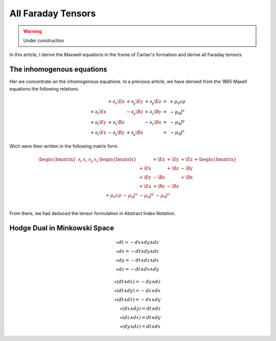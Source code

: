 All Faraday Tensors
===================

.. rst-class:: custom-author

   by Stéphane Haussler

.. warning::

   Under construction

In this article, I derive the Maxwell equations in the frame of Cartan's
formalism and derive all Faraday tensors.

The inhomogenous equations
--------------------------

Her we concentrate on the inhomogenous equations. In a previous article, we
have derived from the 1865 Maxell equations the following relations. 

.. math::

   \begin{matrix}
                       & +\partial_x \Ex & +\partial_y \Ey & +\partial_y \Ez & = & + \mu_0 c \rho  \\
       +\partial_t \Ex &                 & -\partial_y \Bz & +\partial_z \By & = & - \mu_0 J^x     \\
       +\partial_t \Ey & +\partial_x \Bz &                 & -\partial_z \Bx & = & - \mu_0 J^y     \\
       +\partial_t \Ez & -\partial_x \By & +\partial_y \Bx &                 & = & - \mu_0 J^z
   \end{matrix}

Wich were then written in the following matrix form.

.. math::

   \begin{bmatrix}
       \partial_t & \partial_x & \partial_y & \partial_z \\
   \end{bmatrix}
   \begin{bmatrix}
            & +\Ex & +\Ey & +\Ez \\
       +\Ex &      & +\Bz & -\By \\
       +\Ey & -\Bz &      & +\Bx \\
       +\Ez & +\By & -\Bx &      \\
   \end{bmatrix}
   =
   \begin{bmatrix}
       + \mu_0 c \rho & - \mu_0 J^x  & - \mu_0 J^y  & - \mu_0 J^z \\
   \end{bmatrix}

From there, we had deduced the tensor formulation in Abstract Index Notation.

Hodge Dual in Minkowski Space
-----------------------------

.. math::

   \star dt = - dx \wedge dy \wedge dz \\
   \star dx = - dt \wedge dy \wedge dz \\
   \star dy = - dt \wedge dz \wedge dx \\
   \star dz = - dt \wedge dx \wedge dy

.. math::

   \star (dt \wedge dx) = - dy \wedge dz \\
   \star (dt \wedge dy) = - dz \wedge dx \\
   \star (dt \wedge dz) = - dx \wedge dy \\
   \star (dx \wedge dy) =   dt \wedge dz \\
   \star (dz \wedge dx) =   dt \wedge dy \\
   \star (dy \wedge dz) =   dt \wedge dx

